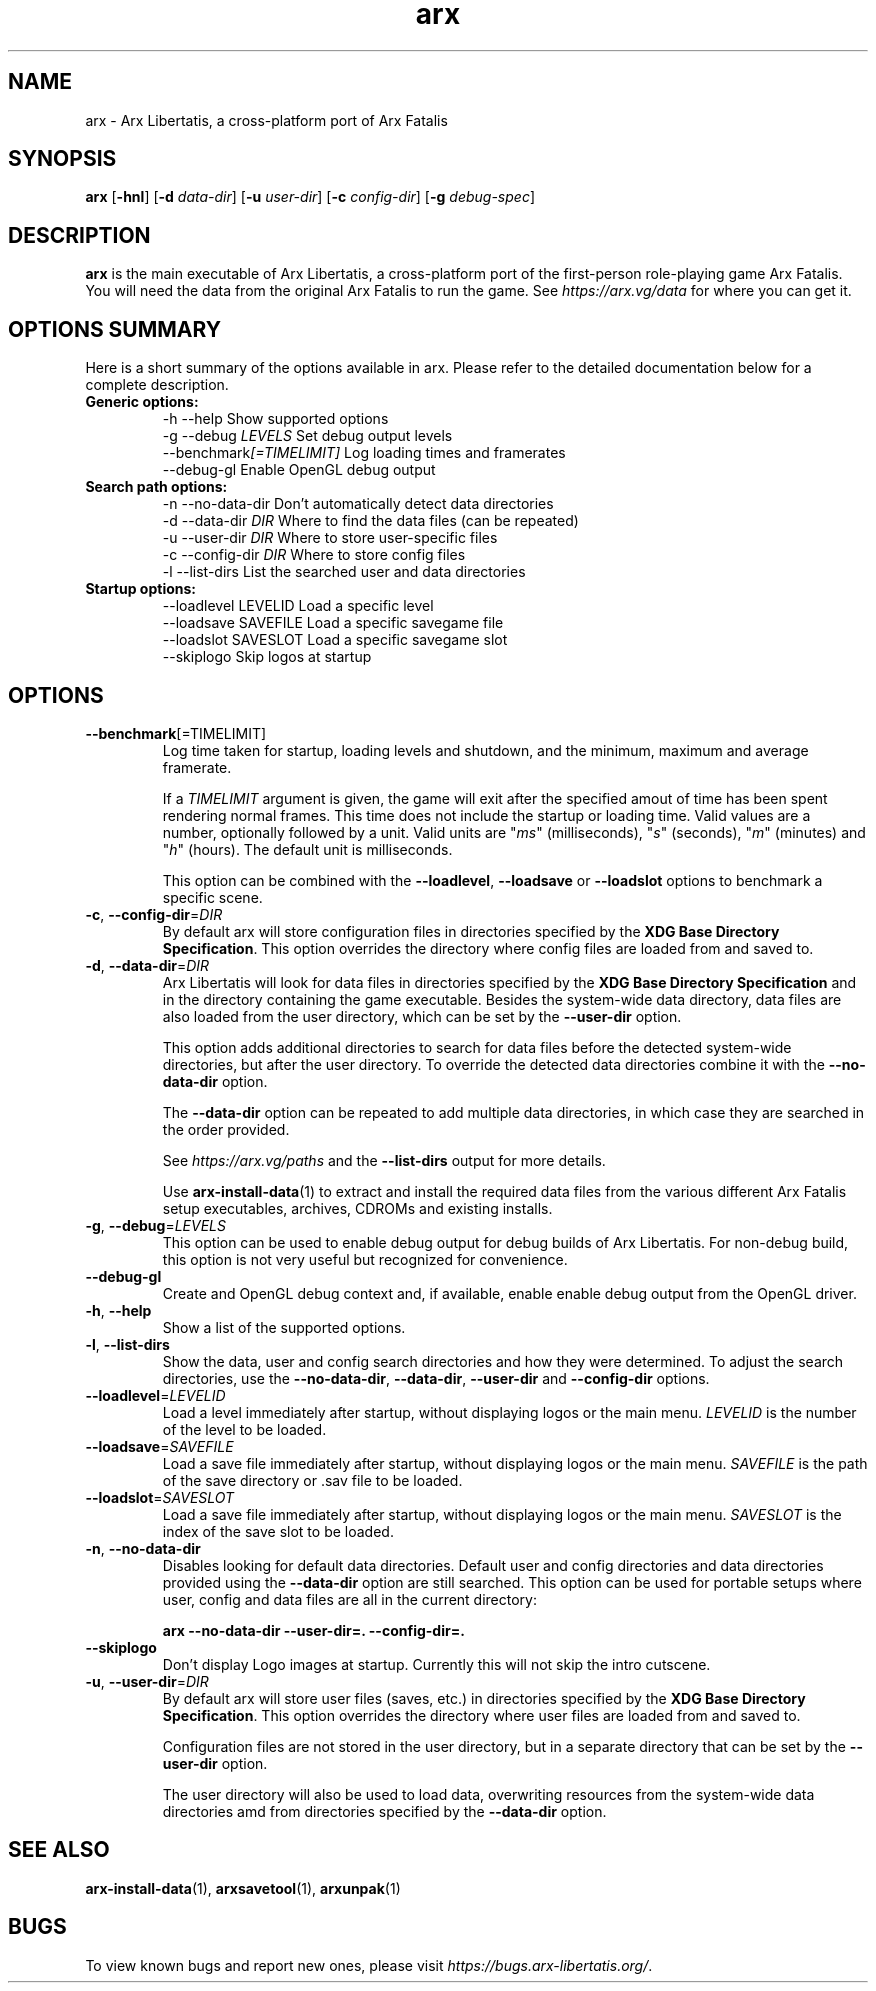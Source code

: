 .\" Manpage for arx.
.\" Go to https://arx.vg/bug to correct errors or typos.
.TH arx 6 "2013-10-24" "1.1"
.SH NAME
arx \- Arx Libertatis, a cross-platform port of Arx Fatalis
.SH SYNOPSIS
\fBarx\fP
[\fB-hnl\fP]
[\fB-d\fP \fIdata\-dir\fP]
[\fB-u\fP \fIuser\-dir\fP]
[\fB-c\fP \fIconfig\-dir\fP]
[\fB-g\fP \fIdebug\-spec\fP]
.SH DESCRIPTION
\fBarx\fP is the main executable of Arx Libertatis, a cross-platform port of the first-person role-playing game Arx Fatalis. You will need the data from the original Arx Fatalis to run the game. See \fIhttps://arx.vg/data\fP for where you can get it.
.SH OPTIONS SUMMARY
.PP
Here is a short summary of the options available in arx. Please refer to the detailed  documentation below for a complete description.
.TP
.B Generic options:
.nf
 \-h \-\-help               Show supported options
 \-g \-\-debug \fILEVELS\fP       Set debug output levels
 \-\-benchmark\fI[=TIMELIMIT]\fP Log loading times and framerates
 \-\-debug\-gl              Enable OpenGL debug output
.fi
.TP
.B Search path options:
.nf
 \-n \-\-no\-data\-dir        Don't automatically detect data directories
 \-d \-\-data\-dir \fIDIR\fP       Where to find the data files (can be repeated)
 \-u \-\-user\-dir \fIDIR\fP       Where to store user-specific files
 \-c \-\-config\-dir \fIDIR\fP     Where to store config files
 \-l \-\-list\-dirs          List the searched user and data directories
.fi
.TP
.B Startup options:
    \-\-loadlevel LEVELID  Load a specific level
    \-\-loadsave SAVEFILE  Load a specific savegame file
    \-\-loadslot SAVESLOT  Load a specific savegame slot
    \-\-skiplogo           Skip logos at startup
.fi
.SH OPTIONS
.TP
\fB\-\-benchmark\fP[=TIMELIMIT]\fP
Log time taken for startup, loading levels and shutdown, and the minimum, maximum and average framerate.

If a \fITIMELIMIT\fP argument is given, the game will exit after the specified amout of time has been spent rendering normal frames. This time does not include the startup or loading time. Valid values are a number, optionally followed by a unit. Valid units are "\fIms\fP" (milliseconds), "\fIs\fP" (seconds), "\fIm\fP" (minutes) and "\fIh\fP" (hours). The default unit is milliseconds.

This option can be combined with the \fB--loadlevel\fP, \fB--loadsave\fP or \fB--loadslot\fP options to benchmark a specific scene.
.TP
\fB\-c\fP, \fB\-\-config-dir\fP=\fIDIR\fP
By default arx will store configuration files in directories specified by the \fBXDG Base Directory Specification\fP.
This option overrides the directory where config files are loaded from and saved to.
.TP
\fB\-d\fP, \fB\-\-data-dir\fP=\fIDIR\fP
Arx Libertatis will look for data files in directories specified by the \fBXDG Base Directory Specification\fP and in the directory containing the game executable. Besides the system-wide data directory, data files are also loaded from the user directory, which can be set by the \fB\-\-user\-dir\fP option.

This option adds additional directories to search for data files before the detected system-wide directories, but after the user directory. To override the detected data directories combine it with the \fB\-\-no\-data\-dir\fP option.

The \fB\-\-data\-dir\fP option can be repeated to add multiple data directories, in which case they are searched in the order provided.

See \fIhttps://arx.vg/paths\fP and the \fB\-\-list-dirs\fP output for more details.

Use \fBarx\-install\-data\fP(1) to extract and install the required data files from the various different Arx Fatalis setup executables, archives, CDROMs and existing installs.
.TP
\fB\-g\fP, \fB\-\-debug\fP=\fILEVELS\fP
This option can be used to enable debug output for debug builds of Arx Libertatis. For non-debug build, this option is not very useful but recognized for convenience.
.TP
\fB\-\-debug\-gl\fP
Create and OpenGL debug context and, if available, enable enable debug output from the OpenGL driver.
.TP
\fB\-h\fP, \fB\-\-help\fP
Show a list of the supported options.
.TP
\fB\-l\fP, \fB\-\-list\-dirs\fP
Show the data, user and config search directories and how they were determined. To adjust the search directories, use the \fB\-\-no\-data\-dir\fP, \fB\-\-data\-dir\fP, \fB\-\-user\-dir\fP and \fB\-\-config\-dir\fP options.
.TP
\fB\-\-loadlevel\fP=\fILEVELID\fP
Load a level immediately after startup, without displaying logos or the main menu. \fILEVELID\fP is the number of the level to be loaded.
.TP
\fB\-\-loadsave\fP=\fISAVEFILE\fP
Load a save file immediately after startup, without displaying logos or the main menu. \fISAVEFILE\fP is the path of the save directory or .sav file to be loaded.
.TP
\fB\-\-loadslot\fP=\fISAVESLOT\fP
Load a save file immediately after startup, without displaying logos or the main menu. \fISAVESLOT\fP is the index of the save slot to be loaded.
.TP
\fB\-n\fP, \fB\-\-no\-data\-dir\fP
Disables looking for default data directories. Default user and config directories and data directories provided using the \fB\-\-data\-dir\fP option are still searched. This option can be used for portable setups where user, config and data files are all in the current directory:

.B arx \-\-no-data\-dir \-\-user\-dir=. \-\-config-dir=.
.TP
\fB\-\-skiplogo\fP
Don't display Logo images at startup. Currently this will not skip the intro cutscene.
.TP
\fB\-u\fP, \fB\-\-user\-dir\fP=\fIDIR\fP
By default arx will store user files (saves, etc.) in directories specified by the \fBXDG Base Directory Specification\fP.
This option overrides the directory where user files are loaded from and saved to.

Configuration files are not stored in the user directory, but in a separate directory that can be set by the \fB\-\-user\-dir\fP option.

The user directory will also be used to load data, overwriting resources from the system-wide data directories amd from directories specified by the \fB\-\-data\-dir\fP option.
.SH SEE ALSO
\fBarx\-install\-data\fP(1), \fBarxsavetool\fP(1), \fBarxunpak\fP(1)
.SH BUGS
.PP
To view known bugs and report new ones, please visit \fIhttps://bugs.arx-libertatis.org/\fP.
